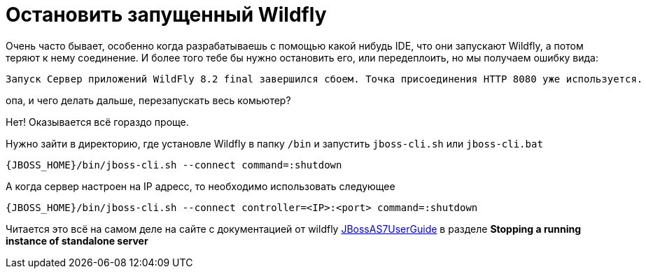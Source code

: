 = Остановить запущенный Wildfly
:hp-tags: знай-свой-инструмент


Очень часто бывает, особенно когда разрабатываешь с помощью какой нибудь IDE, что они запускают Wildfly, а потом теряют к нему соединение. И более того тебе бы нужно остановить его, или передеплоить, но мы получаем ошибку вида:

....
Запуск Сервер приложений WildFly 8.2 final завершился сбоем. Точка присоединения HTTP 8080 уже используется.
....

опа, и чего делать дальше, перезапускать весь комьютер?

Нет! Оказывается всё гораздо проще.

Нужно зайти в директорию, где установле Wildfly в папку `/bin` и запустить `jboss-cli.sh` или `jboss-cli.bat`

....
{JBOSS_HOME}/bin/jboss-cli.sh --connect command=:shutdown
....

А когда сервер настроен на IP адресс, то необходимо использовать следующее

....
{JBOSS_HOME}/bin/jboss-cli.sh --connect controller=<IP>:<port> command=:shutdown
....

Читается это всё на самом деле на сайте с документацией от wildfly
https://community.jboss.org/wiki/JBossAS7UserGuide[JBossAS7UserGuide]
в разделе *Stopping a running instance of standalone server*

